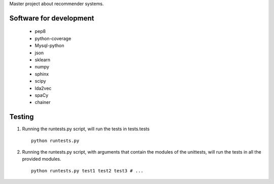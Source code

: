 Master project about recommender systems.

Software for development
========================
  * pep8
  * python-coverage
  * Mysql-python
  * json
  * sklearn
  * numpy
  * sphinx
  * scipy
  
  * lda2vec
  * spaCy
  * chainer


Testing
=======
#. Running the runtests.py script, will run the tests in tests.tests ::

      python runtests.py

#. Running the runtests.py script, with arguments that contain the modules of the unittests, will run the tests in all the provided modules. ::

      python runtests.py test1 test2 test3 # ...

